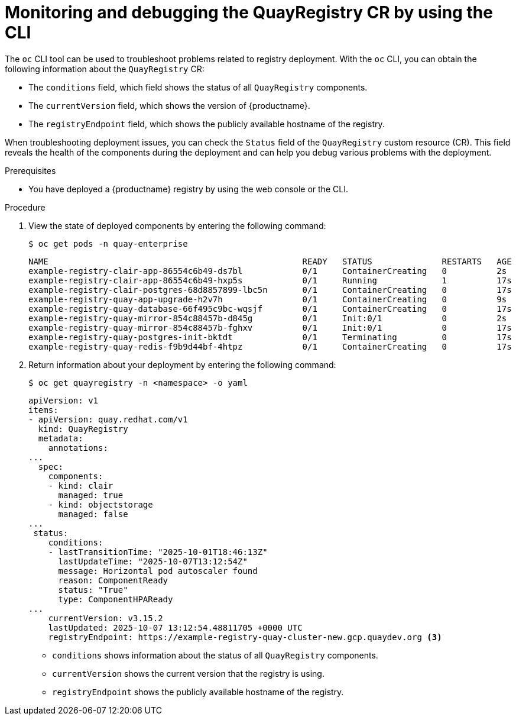 :_mod-docs-content-type: PROCEDURE
[id="operator-monitor-deploy-cli"]
= Monitoring and debugging the QuayRegistry CR by using the CLI

[role="_abstract"]
The `oc` CLI tool can be used to troubleshoot problems related to registry deployment. With the `oc` CLI, you can obtain the following information about the `QuayRegistry` CR:

* The `conditions` field, which field shows the status of all `QuayRegistry` components.

* The `currentVersion` field, which shows the version of {productname}.

* The `registryEndpoint` field, which shows the publicly available hostname of the registry. 

When troubleshooting deployment issues, you can check the `Status` field of the `QuayRegistry` custom resource (CR). This field reveals the health of the components during the deployment and can help you debug various problems with the deployment.

.Prerequisites

* You have deployed a {productname} registry by using the web console or the CLI.

.Procedure

. View the state of deployed components by entering the following command:
+
[source,terminal]
----
$ oc get pods -n quay-enterprise
----
+
[source,terminal]
----
NAME                                                   READY   STATUS              RESTARTS   AGE
example-registry-clair-app-86554c6b49-ds7bl            0/1     ContainerCreating   0          2s
example-registry-clair-app-86554c6b49-hxp5s            0/1     Running             1          17s
example-registry-clair-postgres-68d8857899-lbc5n       0/1     ContainerCreating   0          17s
example-registry-quay-app-upgrade-h2v7h                0/1     ContainerCreating   0          9s
example-registry-quay-database-66f495c9bc-wqsjf        0/1     ContainerCreating   0          17s
example-registry-quay-mirror-854c88457b-d845g          0/1     Init:0/1            0          2s
example-registry-quay-mirror-854c88457b-fghxv          0/1     Init:0/1            0          17s
example-registry-quay-postgres-init-bktdt              0/1     Terminating         0          17s
example-registry-quay-redis-f9b9d44bf-4htpz            0/1     ContainerCreating   0          17s
----

. Return information about your deployment by entering the following command:
+
[source,terminal]
----
$ oc get quayregistry -n <namespace> -o yaml
----
+
[source,terminal]
----
apiVersion: v1
items:
- apiVersion: quay.redhat.com/v1
  kind: QuayRegistry
  metadata:
    annotations:
...
  spec:
    components:
    - kind: clair
      managed: true
    - kind: objectstorage
      managed: false
...
 status:
    conditions:
    - lastTransitionTime: "2025-10-01T18:46:13Z"
      lastUpdateTime: "2025-10-07T13:12:54Z"
      message: Horizontal pod autoscaler found
      reason: ComponentReady
      status: "True"
      type: ComponentHPAReady
...
    currentVersion: v3.15.2
    lastUpdated: 2025-10-07 13:12:54.48811705 +0000 UTC
    registryEndpoint: https://example-registry-quay-cluster-new.gcp.quaydev.org <3>
----
* `conditions` shows information about the status of all `QuayRegistry` components.
* `currentVersion` shows the current version that the registry is using.
* `registryEndpoint` shows the publicly available hostname of the registry.
